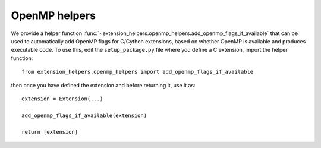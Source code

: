 OpenMP helpers
==============

We provide a helper function
:func:`~extension_helpers.openmp_helpers.add_openmp_flags_if_available` that can
be used to automatically add OpenMP flags for C/Cython extensions, based on
whether OpenMP is available and produces executable code. To use this, edit the
``setup_package.py`` file where you define a C extension, import the helper
function::

    from extension_helpers.openmp_helpers import add_openmp_flags_if_available

then once you have defined the extension and before returning it, use it as::

    extension = Extension(...)

    add_openmp_flags_if_available(extension)

    return [extension]
